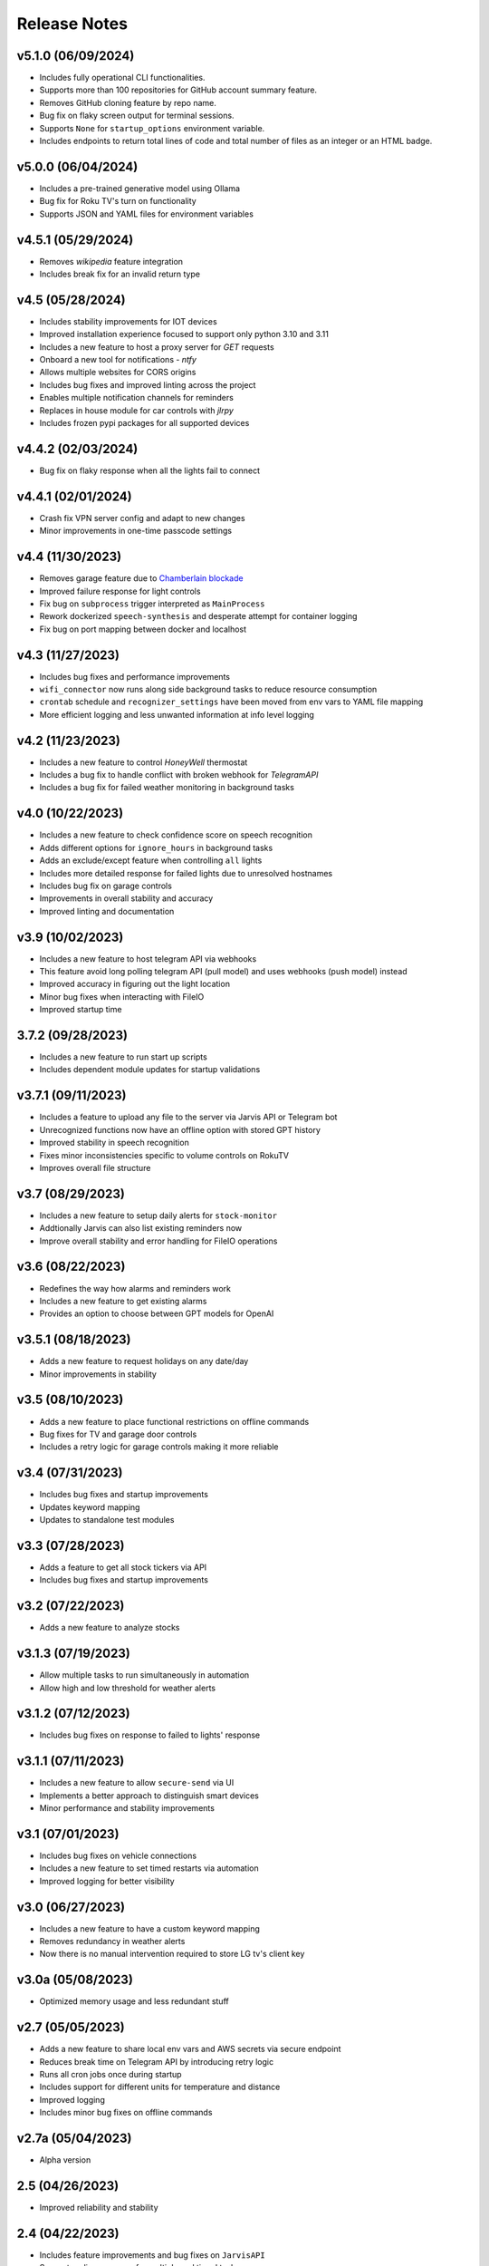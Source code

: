 Release Notes
=============

v5.1.0 (06/09/2024)
-------------------
- Includes fully operational CLI functionalities.
- Supports more than 100 repositories for GitHub account summary feature.
- Removes GitHub cloning feature by repo name.
- Bug fix on flaky screen output for terminal sessions.
- Supports ``None`` for ``startup_options`` environment variable.
- Includes endpoints to return total lines of code and total number of files as an integer or an HTML badge.

v5.0.0 (06/04/2024)
-------------------
- Includes a pre-trained generative model using Ollama
- Bug fix for Roku TV's turn on functionality
- Supports JSON and YAML files for environment variables

v4.5.1 (05/29/2024)
-------------------
- Removes `wikipedia` feature integration
- Includes break fix for an invalid return type

v4.5 (05/28/2024)
-----------------
- Includes stability improvements for IOT devices
- Improved installation experience focused to support only python 3.10 and 3.11
- Includes a new feature to host a proxy server for `GET` requests
- Onboard a new tool for notifications - `ntfy`
- Allows multiple websites for CORS origins
- Includes bug fixes and improved linting across the project
- Enables multiple notification channels for reminders
- Replaces in house module for car controls with `jlrpy`
- Includes frozen pypi packages for all supported devices

v4.4.2 (02/03/2024)
-------------------
- Bug fix on flaky response when all the lights fail to connect

v4.4.1 (02/01/2024)
-------------------
- Crash fix VPN server config and adapt to new changes
- Minor improvements in one-time passcode settings

v4.4 (11/30/2023)
-----------------
- Removes garage feature due to `Chamberlain blockade <https://chamberlaingroup.com/press/a-message-about-our-decision-to-prevent-unauthorized-usage-of-myq>`_
- Improved failure response for light controls
- Fix bug on ``subprocess`` trigger interpreted as ``MainProcess``
- Rework dockerized ``speech-synthesis`` and desperate attempt for container logging
- Fix bug on port mapping between docker and localhost

v4.3 (11/27/2023)
-----------------
- Includes bug fixes and performance improvements
- ``wifi_connector`` now runs along side background tasks to reduce resource consumption
- ``crontab`` schedule and ``recognizer_settings`` have been moved from env vars to YAML file mapping
- More efficient logging and less unwanted information at info level logging

v4.2 (11/23/2023)
-----------------
- Includes a new feature to control `HoneyWell` thermostat
- Includes a bug fix to handle conflict with broken webhook for `TelegramAPI`
- Includes a bug fix for failed weather monitoring in background tasks

v4.0 (10/22/2023)
-----------------
- Includes a new feature to check confidence score on speech recognition
- Adds different options for ``ignore_hours`` in background tasks
- Adds an exclude/except feature when controlling ``all`` lights
- Includes more detailed response for failed lights due to unresolved hostnames
- Includes bug fix on garage controls
- Improvements in overall stability and accuracy
- Improved linting and documentation

v3.9 (10/02/2023)
-----------------
- Includes a new feature to host telegram API via webhooks
- This feature avoid long polling telegram API (pull model) and uses webhooks (push model) instead
- Improved accuracy in figuring out the light location
- Minor bug fixes when interacting with FileIO
- Improved startup time

3.7.2 (09/28/2023)
------------------
- Includes a new feature to run start up scripts
- Includes dependent module updates for startup validations

v3.7.1 (09/11/2023)
-------------------
- Includes a feature to upload any file to the server via Jarvis API or Telegram bot
- Unrecognized functions now have an offline option with stored GPT history
- Improved stability in speech recognition
- Fixes minor inconsistencies specific to volume controls on RokuTV
- Improves overall file structure

v3.7 (08/29/2023)
-----------------
- Includes a new feature to setup daily alerts for ``stock-monitor``
- Addtionally Jarvis can also list existing reminders now
- Improve overall stability and error handling for FileIO operations

v3.6 (08/22/2023)
-----------------
- Redefines the way how alarms and reminders work
- Includes a new feature to get existing alarms
- Provides an option to choose between GPT models for OpenAI

v3.5.1 (08/18/2023)
-------------------
- Adds a new feature to request holidays on any date/day
- Minor improvements in stability

v3.5 (08/10/2023)
-----------------
- Adds a new feature to place functional restrictions on offline commands
- Bug fixes for TV and garage door controls
- Includes a retry logic for garage controls making it more reliable

v3.4 (07/31/2023)
-----------------
- Includes bug fixes and startup improvements
- Updates keyword mapping
- Updates to standalone test modules

v3.3 (07/28/2023)
-----------------
- Adds a feature to get all stock tickers via API
- Includes bug fixes and startup improvements

v3.2 (07/22/2023)
-----------------
- Adds a new feature to analyze stocks

v3.1.3 (07/19/2023)
-------------------
- Allow multiple tasks to run simultaneously in automation
- Allow high and low threshold for weather alerts

v3.1.2 (07/12/2023)
-------------------
- Includes bug fixes on response to failed to lights' response

v3.1.1 (07/11/2023)
-------------------
- Includes a new feature to allow ``secure-send`` via UI
- Implements a better approach to distinguish smart devices
- Minor performance and stability improvements

v3.1 (07/01/2023)
-----------------
- Includes bug fixes on vehicle connections
- Includes a new feature to set timed restarts via automation
- Improved logging for better visibility

v3.0 (06/27/2023)
-----------------
- Includes a new feature to have a custom keyword mapping
- Removes redundancy in weather alerts
- Now there is no manual intervention required to store LG tv's client key

v3.0a (05/08/2023)
------------------
- Optimized memory usage and less redundant stuff

v2.7 (05/05/2023)
-----------------
- Adds a new feature to share local env vars and AWS secrets via secure endpoint
- Reduces break time on Telegram API by introducing retry logic
- Runs all cron jobs once during startup
- Includes support for different units for temperature and distance
- Improved logging
- Includes minor bug fixes on offline commands

v2.7a (05/04/2023)
------------------
- Alpha version

2.5 (04/26/2023)
----------------
- Improved reliability and stability

2.4 (04/22/2023)
----------------
- Includes feature improvements and bug fixes on ``JarvisAPI``
- Support audio responses for multiple and timed tasks
- Includes ``speech-synthesis`` as a backup when audio driver fails
- Includes a new feature to create weather alert monitor to notify harsh weather

2.3 (04/17/2023)
----------------
- Includes a new feature to authenticate stock monitor endpoint via apikey

2.1 (04/10/2023)
----------------
- Minor bug fix for Linux OS

2.0 (04/09/2023)
----------------
- Disables security mode trigger via offline on Linux to improve stability
